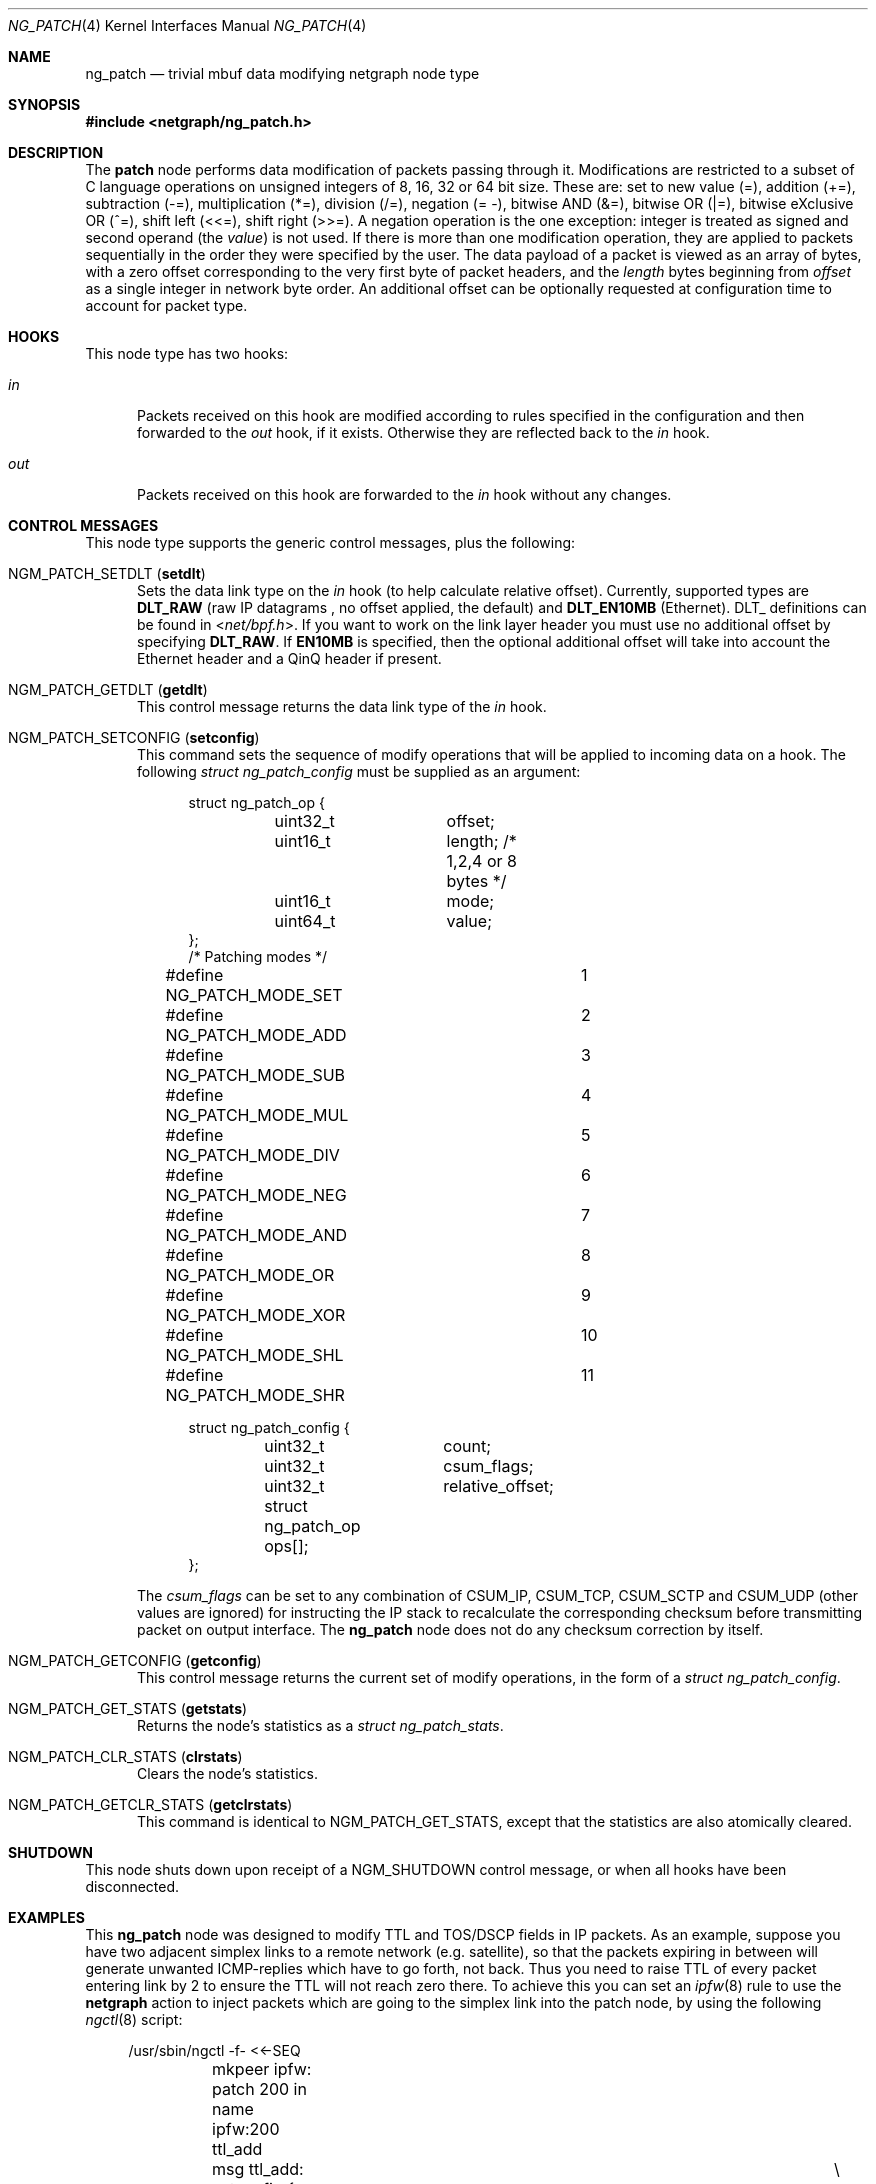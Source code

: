 .\" Copyright (c) 2010 Maxim Ignatenko <gelraen.ua@gmail.com>
.\" Copyright (c) 2010 Vadim Goncharov <vadimnuclight@tpu.ru>
.\" Copyright (c) 2015 Dmitry Vagin <daemon.hammer@ya.ru>
.\" All rights reserved.
.\"
.\" Redistribution and use in source and binary forms, with or without
.\" modification, are permitted provided that the following conditions
.\" are met:
.\" 1. Redistributions of source code must retain the above copyright
.\"    notice, this list of conditions and the following disclaimer.
.\" 2. Redistributions in binary form must reproduce the above copyright
.\"    notice, this list of conditions and the following disclaimer in the
.\"    documentation and/or other materials provided with the distribution.
.\"
.\" THIS SOFTWARE IS PROVIDED BY THE AUTHOR AND CONTRIBUTORS ``AS IS'' AND
.\" ANY EXPRESS OR IMPLIED WARRANTIES, INCLUDING, BUT NOT LIMITED TO, THE
.\" IMPLIED WARRANTIES OF MERCHANTABILITY AND FITNESS FOR A PARTICULAR PURPOSE
.\" ARE DISCLAIMED.  IN NO EVENT SHALL THE AUTHOR OR CONTRIBUTORS BE LIABLE
.\" FOR ANY DIRECT, INDIRECT, INCIDENTAL, SPECIAL, EXEMPLARY, OR CONSEQUENTIAL
.\" DAMAGES (INCLUDING, BUT NOT LIMITED TO, PROCUREMENT OF SUBSTITUTE GOODS
.\" OR SERVICES; LOSS OF USE, DATA, OR PROFITS; OR BUSINESS INTERRUPTION)
.\" HOWEVER CAUSED AND ON ANY THEORY OF LIABILITY, WHETHER IN CONTRACT, STRICT
.\" LIABILITY, OR TORT (INCLUDING NEGLIGENCE OR OTHERWISE) ARISING IN ANY WAY
.\" OUT OF THE USE OF THIS SOFTWARE, EVEN IF ADVISED OF THE POSSIBILITY OF
.\" SUCH DAMAGE.
.\"
.Dd November 17, 2015
.Dt NG_PATCH 4
.Os
.Sh NAME
.Nm ng_patch
.Nd "trivial mbuf data modifying netgraph node type"
.Sh SYNOPSIS
.In netgraph/ng_patch.h
.Sh DESCRIPTION
The
.Nm patch
node performs data modification of packets passing through it.
Modifications are restricted to a subset of C language operations
on unsigned integers of 8, 16, 32 or 64 bit size.
These are: set to new value (=), addition (+=), subtraction (-=),
multiplication (*=), division (/=), negation (= -),
bitwise AND (&=), bitwise OR (|=), bitwise eXclusive OR (^=),
shift left (<<=), shift right (>>=).
A negation operation is the one exception: integer is treated as signed
and second operand (the
.Va value )
is not used.
If there is more than one modification operation, they are applied
to packets sequentially in the order they were specified by the user.
The data payload of a packet is viewed as an array of bytes, with a zero offset
corresponding to the very first byte of packet headers, and the
.Va length
bytes beginning from
.Va offset
as a single integer in network byte order.
An additional offset can be optionally
requested at configuration time to account for packet type.
.Sh HOOKS
This node type has two hooks:
.Bl -tag -width ".Va out"
.It Va in
Packets received on this hook are modified according to rules specified
in the configuration and then forwarded to the
.Ar out
hook, if it exists.
Otherwise they are reflected back to the
.Ar in
hook.
.It Va out
Packets received on this hook are forwarded to the
.Ar in
hook without any changes.
.El
.Sh CONTROL MESSAGES
This node type supports the generic control messages, plus the following:
.Bl -tag -width foo
.It Dv NGM_PATCH_SETDLT Pq Ic setdlt
Sets the data link type on the
.Va in
hook (to help calculate relative offset). Currently, supported types are
.Cm DLT_RAW
(raw IP datagrams , no offset applied, the default) and
.Cm DLT_EN10MB
(Ethernet). DLT_ definitions can be found in
.In net/bpf.h .
If you want to work on the link layer header you must use no additional offset by specifying
.Cm DLT_RAW .
If
.Cm EN10MB
is specified, then the optional additional offset will take into account the Ethernet header and a QinQ header if present.
.It Dv NGM_PATCH_GETDLT Pq Ic getdlt
This control message returns the data link type of the
.Va in
hook.
.It Dv NGM_PATCH_SETCONFIG Pq Ic setconfig
This command sets the sequence of modify operations
that will be applied to incoming data on a hook.
The following
.Vt "struct ng_patch_config"
must be supplied as an argument:
.Bd -literal -offset 4n
struct ng_patch_op {
	uint32_t	offset;
	uint16_t	length; /* 1,2,4 or 8 bytes */
	uint16_t	mode;
	uint64_t	value;
};
/* Patching modes */
#define NG_PATCH_MODE_SET	1
#define NG_PATCH_MODE_ADD	2
#define NG_PATCH_MODE_SUB	3
#define NG_PATCH_MODE_MUL	4
#define NG_PATCH_MODE_DIV	5
#define NG_PATCH_MODE_NEG	6
#define NG_PATCH_MODE_AND	7
#define NG_PATCH_MODE_OR	8
#define NG_PATCH_MODE_XOR	9
#define NG_PATCH_MODE_SHL	10
#define NG_PATCH_MODE_SHR	11

struct ng_patch_config {
	uint32_t	count;
	uint32_t	csum_flags;
	uint32_t	relative_offset;
	struct ng_patch_op ops[];
};
.Ed
.Pp
The
.Va csum_flags
can be set to any combination of CSUM_IP, CSUM_TCP, CSUM_SCTP and CSUM_UDP
(other values are ignored) for instructing the IP stack to recalculate the
corresponding checksum before transmitting packet on output interface.
The
.Nm
node does not do any checksum correction by itself.
.It Dv NGM_PATCH_GETCONFIG Pq Ic getconfig
This control message returns the current set of modify operations,
in the form of a
.Vt "struct ng_patch_config" .
.It Dv NGM_PATCH_GET_STATS Pq Ic getstats
Returns the node's statistics as a
.Vt "struct ng_patch_stats" .
.It Dv NGM_PATCH_CLR_STATS Pq Ic clrstats
Clears the node's statistics.
.It Dv NGM_PATCH_GETCLR_STATS Pq Ic getclrstats
This command is identical to
.Dv NGM_PATCH_GET_STATS ,
except that the statistics are also atomically cleared.
.El
.Sh SHUTDOWN
This node shuts down upon receipt of a
.Dv NGM_SHUTDOWN
control message, or when all hooks have been disconnected.
.Sh EXAMPLES
This
.Nm
node was designed to modify TTL and TOS/DSCP fields in IP packets.
As an example,
suppose you have two adjacent simplex links to a remote network
(e.g.\& satellite), so that the packets expiring in between
will generate unwanted ICMP-replies which have to go forth, not back.
Thus you need to raise TTL of every packet entering link by 2
to ensure the TTL will not reach zero there.
To achieve this you can set an
.Xr ipfw 8
rule to use the
.Cm netgraph
action to inject packets which are going to the simplex link into the patch node, by using the
following
.Xr ngctl 8
script:
.Bd -literal -offset 4n
/usr/sbin/ngctl -f- <<-SEQ
	mkpeer ipfw: patch 200 in
	name ipfw:200 ttl_add
	msg ttl_add: setconfig { count=1 csum_flags=1 ops=[	\e
		{ mode=2 value=3 length=1 offset=8 } ] }
SEQ
/sbin/ipfw add 150 netgraph 200 ip from any to simplex.remote.net
.Ed
.Pp
Here the
.Dq Li ttl_add
node of type
.Nm
is configured to add (mode
.Dv NG_PATCH_MODE_ADD )
a
.Va value
of 3 to a one-byte TTL field, which is 9th byte of IP packet header.
.Pp
Another example would be two consecutive modifications of packet TOS
field: say, you need to clear the
.Dv IPTOS_THROUGHPUT
bit and set the
.Dv IPTOS_MINCOST
bit.
So you do:
.Bd -literal -offset 4n
/usr/sbin/ngctl -f- <<-SEQ
	mkpeer ipfw: patch 300 in
	name ipfw:300 tos_chg
	msg tos_chg: setconfig { count=2 csum_flags=1 ops=[	\e
		{ mode=7 value=0xf7 length=1 offset=1 }		\e
		{ mode=8 value=0x02 length=1 offset=1 } ] }
SEQ
/sbin/ipfw add 160 netgraph 300 ip from any to any not dst-port 80
.Ed
.Pp
This first does
.Dv NG_PATCH_MODE_AND
clearing the fourth bit and then
.Dv NG_PATCH_MODE_OR
setting the third bit.
.Pp
In both examples the
.Va csum_flags
field indicates that IP checksum (but not TCP or UDP checksum) should be
recalculated before transmit.
.Pp
Note: one should ensure that packets are returned to ipfw after processing
inside
.Xr netgraph 4 ,
by setting appropriate
.Xr sysctl 8
variable:
.Bd -literal -offset 4n
sysctl net.inet.ip.fw.one_pass=0
.Ed
.Sh SEE ALSO
.Xr netgraph 4 ,
.Xr ng_ipfw 4 ,
.Xr ngctl 8
.Sh HISTORY
The
.Nm
node type was implemented in
.Fx 8.1 .
.Sh AUTHORS
.An "Maxim Ignatenko" Aq gelraen.ua@gmail.com .
.Pp
Relative offset code by
.An "DMitry Vagin"
.Pp
This manual page was written by
.An "Vadim Goncharov" Aq vadimnuclight@tpu.ru .
.Sh BUGS
The node blindly tries to apply every patching operation to each packet
(except those which offset if greater than length of the packet),
so be sure that you supply only the right packets to it (e.g. changing
bytes in the ARP packets meant to be in IP header could corrupt
them and make your machine unreachable from the network).
.Pp
.Em !!! WARNING !!!
.Pp
The output path of the IP stack assumes correct fields and lengths in the
packets - changing them by to incorrect values can cause
unpredictable results including kernel panics.
